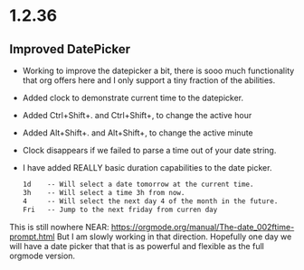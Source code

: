 * 1.2.36
** Improved DatePicker
	- Working to improve the datepicker a bit, there is sooo much functionality that org offers here
	  and I only support a tiny fraction of the abilities.
	- Added clock to demonstrate current time to the datepicker.
	- Added Ctrl+Shift+. and Ctrl+Shift+, to change the active hour
	- Added Alt+Shift+. and Alt+Shift+, to change the active minute
	- Clock disappears if we failed to parse a time out of your date string.
	- I have added REALLY basic duration capabilities to the date picker.

		#+BEGIN_SRC org
			1d    -- Will select a date tomorrow at the current time.
			3h    -- Will select a time 3h from now. 	  
			4     -- Will select the next day 4 of the month in the future.
			Fri   -- Jump to the next friday from curren day
		#+END_SRC	

	This is still nowhere NEAR: https://orgmode.org/manual/The-date_002ftime-prompt.html
	But I am slowly working in that direction. Hopefully one day we will have a date picker that
	that is as powerful and flexible as the full orgmode version.	

